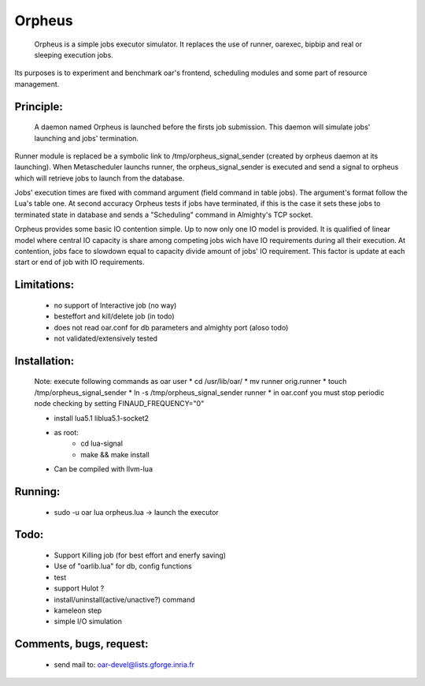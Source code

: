 =======
Orpheus
=======

 Orpheus is a simple jobs executor simulator. It replaces the use of runner, oarexec, bipbip and real or sleeping execution jobs.
Its purposes is to experiment and benchmark oar's frontend, scheduling modules and some part of resource management.

Principle:
----------

 A daemon named Orpheus is launched before the firsts job submission. This daemon will simulate jobs' launching and jobs' termination.
Runner module is replaced be a symbolic link to /tmp/orpheus_signal_sender (created by orpheus daemon at its launching).
When Metascheduler launchs runner, the orpheus_signal_sender is executed and send a signal to orpheus which will retrieve jobs to launch from the database.

Jobs' execution times are fixed with command argument (field command in table jobs). The argument's format follow the Lua's table one. At second accuracy Orpheus tests if jobs have terminated, if this is the case it sets these jobs to terminated state in database and sends a "Scheduling" command in Almighty's TCP socket.

Orpheus provides some basic IO contention simple. Up to now only one IO model is provided. It is qualified of linear model where central IO capacity is share among competing jobs wich have IO requirements during all their execution. At contention, jobs face to slowdown equal to capacity divide amount of jobs' IO requirement. This factor is update at each start or end of job with IO requirements.  
 

Limitations:
------------

 * no support of Interactive job (no way)
 * besteffort and kill/delete job (in todo)
 * does not read oar.conf for db parameters and almighty port (aloso todo)
 * not validated/extensively tested

Installation:
-------------

 Note: execute following commands as oar user
 * cd /usr/lib/oar/
 * mv runner orig.runner
 * touch /tmp/orpheus_signal_sender
 * ln -s /tmp/orpheus_signal_sender runner
 * in oar.conf you must stop periodic node checking by setting FINAUD_FREQUENCY="0"
 
 * install lua5.1 liblua5.1-socket2
 * as root:
    * cd lua-signal
    * make && make install

 * Can be compiled with llvm-lua  

Running:
--------

 * sudo -u oar lua orpheus.lua -> launch the executor

Todo:
-----

 * Support Killing job (for best effort and enerfy saving)
 * Use of "oarlib.lua" for db, config functions
 * test
 * support Hulot ?
 * install/uninstall(active/unactive?) command
 * kameleon step
 * simple I/O simulation

Comments, bugs, request:
------------------------

  * send mail to: oar-devel@lists.gforge.inria.fr

